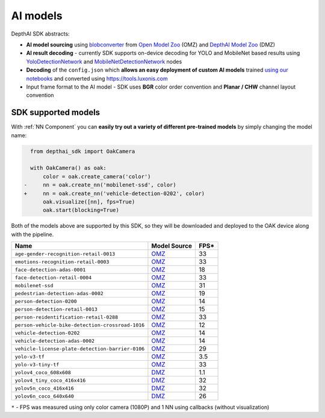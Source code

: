 AI models
=========

DepthAI SDK abstracts:

- **AI model sourcing** using `blobconverter <https://github.com/luxonis/blobconverter>`__ from `Open Model Zoo <https://github.com/openvinotoolkit/open_model_zoo>`__ (OMZ) and `DepthAI Model Zoo <https://github.com/luxonis/depthai-model-zoo>`__ (DMZ)
- **AI result decoding** - currently SDK supports on-device decoding for YOLO and MobileNet based results using `YoloDetectionNetwork <https://docs.luxonis.com/projects/api/en/latest/components/nodes/yolo_detection_network/>`__ and `MobileNetDetectionNetwork <https://docs.luxonis.com/projects/api/en/latest/components/nodes/mobilenet_detection_network/>`__ nodes
- **Decoding** of the ``config.json`` which **allows an easy deployment of custom AI models** trained `using our notebooks <https://github.com/luxonis/depthai-ml-training>`__ and converted using https://tools.luxonis.com
- Input frame format to the AI model - SDK uses **BGR** color order convention and **Planar / CHW** channel layout convention


SDK supported models
####################

With :ref:`NN Component` you can **easily try out a variety of different pre-trained models** by simply changing the model name:

.. code-block:: diff

    from depthai_sdk import OakCamera

    with OakCamera() as oak:
        color = oak.create_camera('color')
  -     nn = oak.create_nn('mobilenet-ssd', color)
  +     nn = oak.create_nn('vehicle-detection-0202', color)
        oak.visualize([nn], fps=True)
        oak.start(blocking=True)

Both of the models above are supported by this SDK, so they will be downloaded and deployed to the OAK device along with the pipeline.

.. list-table::
   :header-rows: 1

   * - Name
     - Model Source
     - FPS*
   * - ``age-gender-recognition-retail-0013``
     - `OMZ <https://docs.openvino.ai/2022.1/omz_models_model_age_gender_recognition_retail_0013.html>`__
     - 33
   * - ``emotions-recognition-retail-0003``
     - `OMZ <https://docs.openvino.ai/2022.1/omz_models_model_emotions_recognition_retail_0003.html>`__
     - 33
   * - ``face-detection-adas-0001``
     - `OMZ <https://docs.openvino.ai/2022.1/omz_models_model_face_detection_adas_0001.html>`__
     - 18
   * - ``face-detection-retail-0004``
     - `OMZ <https://docs.openvino.ai/2022.1/omz_models_model_face_detection_retail_0004.html>`__
     - 33
   * - ``mobilenet-ssd``
     - `OMZ <https://docs.openvino.ai/2022.1/omz_models_model_mobilenet_ssd.html>`__
     - 31
   * - ``pedestrian-detection-adas-0002``
     - `OMZ <https://docs.openvino.ai/latest/omz_models_model_pedestrian_detection_adas_0002.html>`__
     - 19
   * - ``person-detection-0200``
     - `OMZ <https://docs.openvino.ai/latest/omz_models_model_person_detection_0200.html>`__
     - 14
   * - ``person-detection-retail-0013``
     - `OMZ <https://docs.openvino.ai/latest/omz_models_model_person_detection_retail_0013.html>`__
     - 15
   * - ``person-reidentification-retail-0288``
     - `OMZ <https://docs.openvino.ai/cn/latest/omz_models_model_person_reidentification_retail_0288.html>`__
     - 33
   * - ``person-vehicle-bike-detection-crossroad-1016``
     - `OMZ <https://docs.openvino.ai/latest/omz_models_model_person_vehicle_bike_detection_crossroad_1016.html>`__
     - 12
   * - ``vehicle-detection-0202``
     - `OMZ <https://docs.openvino.ai/latest/omz_models_model_vehicle_detection_0202.html>`__
     - 14
   * - ``vehicle-detection-adas-0002``
     - `OMZ <https://docs.openvino.ai/latest/omz_models_model_vehicle_detection_adas_0002.html>`__
     - 14
   * - ``vehicle-license-plate-detection-barrier-0106``
     - `OMZ <https://docs.openvino.ai/latest/omz_models_model_vehicle_license_plate_detection_barrier_0106.html>`__
     - 29
   * - ``yolo-v3-tf``
     - `OMZ <https://docs.openvino.ai/latest/omz_models_model_yolo_v3_tf.html>`__
     - 3.5
   * - ``yolo-v3-tiny-tf``
     - `OMZ <https://docs.openvino.ai/latest/omz_models_model_yolo_v3_tiny_tf.html>`__
     - 33
   * - ``yolov4_coco_608x608``
     - `DMZ <https://github.com/luxonis/depthai-model-zoo/tree/main/models/yolov4_coco_608x608>`__
     - 1.1
   * - ``yolov4_tiny_coco_416x416``
     - `DMZ <https://github.com/luxonis/depthai-model-zoo/tree/main/models/yolov4_tiny_coco_416x416>`__
     - 32
   * - ``yolov5n_coco_416x416``
     - `DMZ <https://github.com/luxonis/depthai-model-zoo/tree/main/models/yolov5n_coco_416x416>`__
     - 32
   * - ``yolov6n_coco_640x640``
     - `DMZ <https://github.com/luxonis/depthai-model-zoo/tree/main/models/yolov6n_coco_640x640>`__
     - 26


``*`` - FPS was measured using only color camera (1080P) and 1 NN using callbacks (without visualization)

..
  TODO: add gif for each model